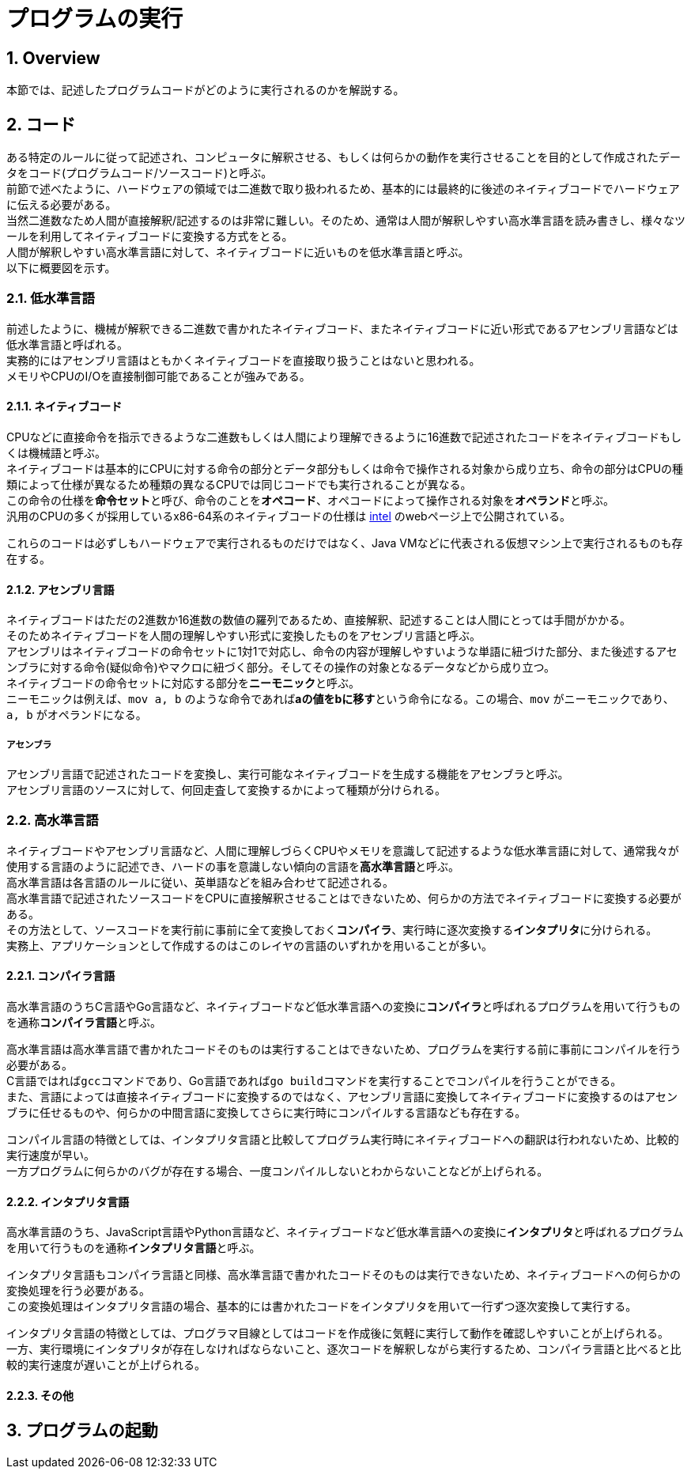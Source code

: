 :toclevels: 5
:sectnums:

[ProgramExecution]
= プログラムの実行

[[ProgramExecution_Overview]]
== Overview
本節では、記述したプログラムコードがどのように実行されるのかを解説する。  +

[[ProgramExecution_Code]]
== コード

ある特定のルールに従って記述され、コンピュータに解釈させる、もしくは何らかの動作を実行させることを目的として作成されたデータをコード(プログラムコード/ソースコード)と呼ぶ。  +
前節で述べたように、ハードウェアの領域では二進数で取り扱われるため、基本的には最終的に後述のネイティブコードでハードウェアに伝える必要がある。  +
当然二進数なため人間が直接解釈/記述するのは非常に難しい。そのため、通常は人間が解釈しやすい高水準言語を読み書きし、様々なツールを利用してネイティブコードに変換する方式をとる。 +
人間が解釈しやすい高水準言語に対して、ネイティブコードに近いものを低水準言語と呼ぶ。 +
以下に概要図を示す。  +

[[ProgramExecution_Code_Low-LevelLang]]
=== 低水準言語
前述したように、機械が解釈できる二進数で書かれたネイティブコード、またネイティブコードに近い形式であるアセンブリ言語などは低水準言語と呼ばれる。  +
実務的にはアセンブリ言語はともかくネイティブコードを直接取り扱うことはないと思われる。  +
メモリやCPUのI/Oを直接制御可能であることが強みである。

[[ProgramExecution_Code_Low-LevelLang_Native]]
==== ネイティブコード
CPUなどに直接命令を指示できるような二進数もしくは人間により理解できるように16進数で記述されたコードをネイティブコードもしくは機械語と呼ぶ。  +
ネイティブコードは基本的にCPUに対する命令の部分とデータ部分もしくは命令で操作される対象から成り立ち、命令の部分はCPUの種類によって仕様が異なるため種類の異なるCPUでは同じコードでも実行されることが異なる。  +
この命令の仕様を**命令セット**と呼び、命令のことを**オペコード**、オペコードによって操作される対象を**オペランド**と呼ぶ。  +
汎用のCPUの多くが採用しているx86-64系のネイティブコードの仕様は https://software.intel.com/en-us/articles/intel-sdm[intel] のwebページ上で公開されている。  +

これらのコードは必ずしもハードウェアで実行されるものだけではなく、Java VMなどに代表される仮想マシン上で実行されるものも存在する。

[[ProgramExecution_Code_Low-LevelLang_Assembly]]
==== アセンブリ言語
ネイティブコードはただの2進数か16進数の数値の羅列であるため、直接解釈、記述することは人間にとっては手間がかかる。  +
そのためネイティブコードを人間の理解しやすい形式に変換したものをアセンブリ言語と呼ぶ。  +
アセンブリはネイティブコードの命令セットに1対1で対応し、命令の内容が理解しやすいような単語に紐づけた部分、また後述するアセンブラに対する命令(疑似命令)やマクロに紐づく部分。そしてその操作の対象となるデータなどから成り立つ。  +
ネイティブコードの命令セットに対応する部分を**ニーモニック**と呼ぶ。  +
ニーモニックは例えば、`mov a, b` のような命令であれば**aの値をbに移す**という命令になる。この場合、`mov` がニーモニックであり、`a, b` がオペランドになる。

===== アセンブラ
アセンブリ言語で記述されたコードを変換し、実行可能なネイティブコードを生成する機能をアセンブラと呼ぶ。  +
アセンブリ言語のソースに対して、何回走査して変換するかによって種類が分けられる。

[[ProgramExecution_Code_High-LevelLang]]
=== 高水準言語
ネイティブコードやアセンブリ言語など、人間に理解しづらくCPUやメモリを意識して記述するような低水準言語に対して、通常我々が使用する言語のように記述でき、ハードの事を意識しない傾向の言語を**高水準言語**と呼ぶ。  +
高水準言語は各言語のルールに従い、英単語などを組み合わせて記述される。  +
高水準言語で記述されたソースコードをCPUに直接解釈させることはできないため、何らかの方法でネイティブコードに変換する必要がある。  +
その方法として、ソースコードを実行前に事前に全て変換しておく**コンパイラ**、実行時に逐次変換する**インタプリタ**に分けられる。  +
実務上、アプリケーションとして作成するのはこのレイヤの言語のいずれかを用いることが多い。

[[ProgramExecution_Code_Language_Compiler]]
==== コンパイラ言語
高水準言語のうちC言語やGo言語など、ネイティブコードなど低水準言語への変換に**コンパイラ**と呼ばれるプログラムを用いて行うものを通称**コンパイラ言語**と呼ぶ。  +

高水準言語は高水準言語で書かれたコードそのものは実行することはできないため、プログラムを実行する前に事前にコンパイルを行う必要がある。  +
C言語ではれば``gcc``コマンドであり、Go言語であれば``go build``コマンドを実行することでコンパイルを行うことができる。  +
また、言語によっては直接ネイティブコードに変換するのではなく、アセンブリ言語に変換してネイティブコードに変換するのはアセンブラに任せるものや、何らかの中間言語に変換してさらに実行時にコンパイルする言語なども存在する。  +

コンパイル言語の特徴としては、インタプリタ言語と比較してプログラム実行時にネイティブコードへの翻訳は行われないため、比較的実行速度が早い。  +
一方プログラムに何らかのバグが存在する場合、一度コンパイルしないとわからないことなどが上げられる。

[[ProgramExecution_Code_Language_Interpreter]]
==== インタプリタ言語
高水準言語のうち、JavaScript言語やPython言語など、ネイティブコードなど低水準言語への変換に**インタプリタ**と呼ばれるプログラムを用いて行うものを通称**インタプリタ言語**と呼ぶ。  +

インタプリタ言語もコンパイラ言語と同様、高水準言語で書かれたコードそのものは実行できないため、ネイティブコードへの何らかの変換処理を行う必要がある。  +
この変換処理はインタプリタ言語の場合、基本的には書かれたコードをインタプリタを用いて一行ずつ逐次変換して実行する。  +

インタプリタ言語の特徴としては、プログラマ目線としてはコードを作成後に気軽に実行して動作を確認しやすいことが上げられる。  +
一方、実行環境にインタプリタが存在しなければならないこと、逐次コードを解釈しながら実行するため、コンパイラ言語と比べると比較的実行速度が遅いことが上げられる。

[[ProgramExecution_Code_Language_Others]]
==== その他

== プログラムの起動



